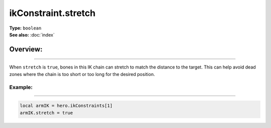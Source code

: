 ===================================
ikConstraint.stretch
===================================

| **Type:** ``boolean``
| **See also:** :doc:`index`

Overview:
.........
--------

When ``stretch`` is ``true``, bones in this IK chain can stretch to match the
distance to the target. This can help avoid dead zones where the chain
is too short or too long for the desired position.

Example:
--------
--------

.. code-block:: lua

   local armIK = hero.ikConstraints[1]
   armIK.stretch = true